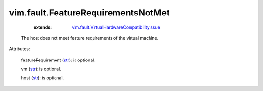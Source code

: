 
vim.fault.FeatureRequirementsNotMet
===================================
    :extends:

        `vim.fault.VirtualHardwareCompatibilityIssue <vim/fault/VirtualHardwareCompatibilityIssue.rst>`_

  The host does not meet feature requirements of the virtual machine.

Attributes:

    featureRequirement (`str <https://docs.python.org/2/library/stdtypes.html>`_): is optional.

    vm (`str <https://docs.python.org/2/library/stdtypes.html>`_): is optional.

    host (`str <https://docs.python.org/2/library/stdtypes.html>`_): is optional.




